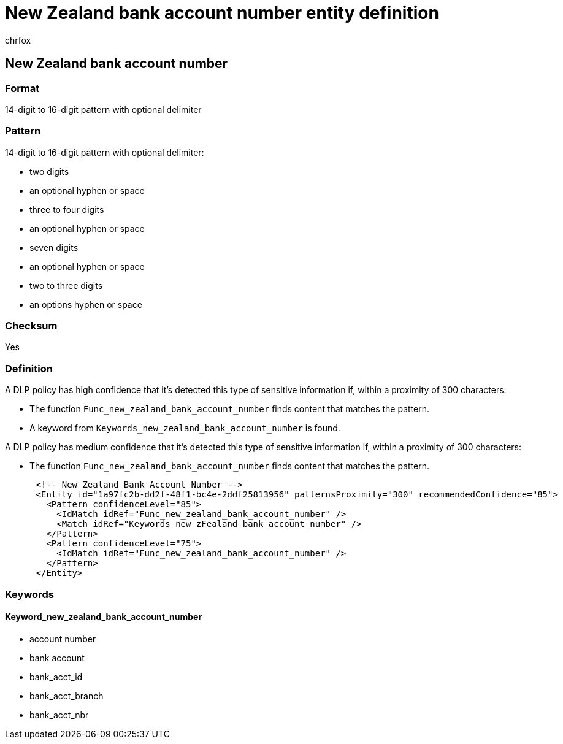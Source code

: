 = New Zealand bank account number entity definition
:audience: Admin
:author: chrfox
:description: New Zealand bank account number sensitive information type entity definition.
:f1.keywords: ["CSH"]
:f1_keywords: ["ms.o365.cc.UnifiedDLPRuleContainsSensitiveInformation"]
:feedback_system: None
:hideEdit: true
:manager: laurawi
:ms.author: chrfox
:ms.collection: ["M365-security-compliance"]
:ms.date:
:ms.localizationpriority: medium
:ms.service: O365-seccomp
:ms.topic: reference
:recommendations: false
:search.appverid: MET150

== New Zealand bank account number

=== Format

14-digit to 16-digit pattern with optional delimiter

=== Pattern

14-digit to 16-digit pattern with optional delimiter:

* two digits
* an optional hyphen or space
* three to four digits
* an optional hyphen or space
* seven digits
* an optional hyphen or space
* two to three digits
* an options hyphen or space

=== Checksum

Yes

=== Definition

A DLP policy has high confidence that it's detected this type of sensitive information if, within a proximity of 300 characters:

* The function `Func_new_zealand_bank_account_number` finds content that matches the pattern.
* A keyword from `Keywords_new_zealand_bank_account_number` is found.

A DLP policy has medium confidence that it's detected this type of sensitive information if, within a proximity of 300 characters:

* The function `Func_new_zealand_bank_account_number` finds content that matches the pattern.

[,xml]
----
      <!-- New Zealand Bank Account Number -->
      <Entity id="1a97fc2b-dd2f-48f1-bc4e-2ddf25813956" patternsProximity="300" recommendedConfidence="85">
        <Pattern confidenceLevel="85">
          <IdMatch idRef="Func_new_zealand_bank_account_number" />
          <Match idRef="Keywords_new_zFealand_bank_account_number" />
        </Pattern>
        <Pattern confidenceLevel="75">
          <IdMatch idRef="Func_new_zealand_bank_account_number" />
        </Pattern>
      </Entity>
----

=== Keywords

==== Keyword_new_zealand_bank_account_number

* account number
* bank account
* bank_acct_id
* bank_acct_branch
* bank_acct_nbr
